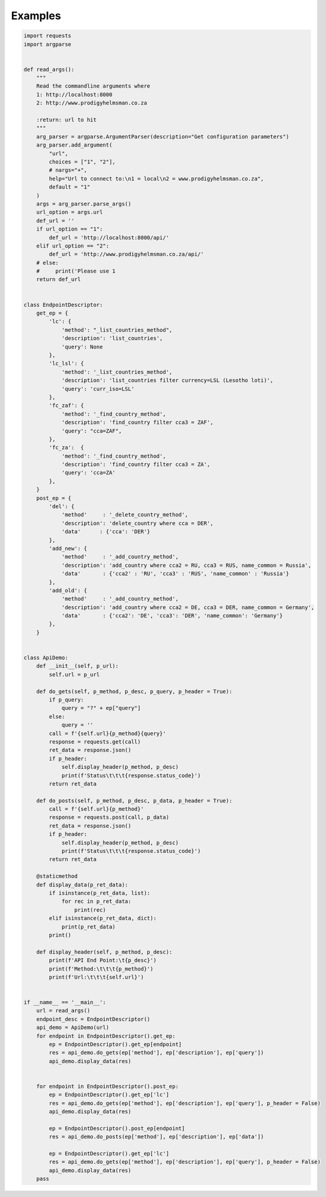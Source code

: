 .. role:: raw-html(raw)
    :format: html
	
========
Examples
========

.. code-block:: python

    import requests
    import argparse


    def read_args():
        """
        Read the commandline arguments where
        1: http://localhost:8000
        2: http://www.prodigyhelmsman.co.za

        :return: url to hit
        """
        arg_parser = argparse.ArgumentParser(description="Get configuration parameters")
        arg_parser.add_argument(
            "url",
            choices = ["1", "2"],
            # nargs="+",
            help="Url to connect to:\n1 = local\n2 = www.prodigyhelmsman.co.za",
            default = "1"
        )
        args = arg_parser.parse_args()
        url_option = args.url
        def_url = ''
        if url_option == "1":
            def_url = 'http://localhost:8000/api/'
        elif url_option == "2":
            def_url = 'http://www.prodigyhelmsman.co.za/api/'
        # else:
        #     print('Please use 1
        return def_url


    class EndpointDescriptor:
        get_ep = {
            'lc': {
                'method': "_list_countries_method",
                'description': 'list_countries',
                'query': None
            },
            'lc_lsl': {
                'method': '_list_countries_method',
                'description': 'list_countries filter currency=LSL (Lesotho loti)',
                'query': 'curr_iso=LSL'
            },
            'fc_zaf': {
                'method': '_find_country_method',
                'description': 'find_country filter cca3 = ZAF',
                'query': "cca=ZAF",
            },
            'fc_za':  {
                'method': '_find_country_method',
                'description': 'find_country filter cca3 = ZA',
                'query': 'cca=ZA'
            },
        }
        post_ep = {
            'del': {
                'method'     : '_delete_country_method',
                'description': 'delete_country where cca = DER',
                'data'      : {'cca': 'DER'}
            },
            'add_new': {
                'method'     : '_add_country_method',
                'description': 'add_country where cca2 = RU, cca3 = RUS, name_common = Russia',
                'data'       : {'cca2' : 'RU', 'cca3' : 'RUS', 'name_common' : 'Russia'}
            },
            'add_old': {
                'method'     : '_add_country_method',
                'description': 'add_country where cca2 = DE, cca3 = DER, name_common = Germany',
                'data'       : {'cca2': 'DE', 'cca3': 'DER', 'name_common': 'Germany'}
            },
        }


    class ApiDemo:
        def __init__(self, p_url):
            self.url = p_url

        def do_gets(self, p_method, p_desc, p_query, p_header = True):
            if p_query:
                query = "?" + ep["query"]
            else:
                query = ''
            call = f'{self.url}{p_method}{query}'
            response = requests.get(call)
            ret_data = response.json()
            if p_header:
                self.display_header(p_method, p_desc)
                print(f'Status\t\t\t{response.status_code}')
            return ret_data

        def do_posts(self, p_method, p_desc, p_data, p_header = True):
            call = f'{self.url}{p_method}'
            response = requests.post(call, p_data)
            ret_data = response.json()
            if p_header:
                self.display_header(p_method, p_desc)
                print(f'Status\t\t\t{response.status_code}')
            return ret_data

        @staticmethod
        def display_data(p_ret_data):
            if isinstance(p_ret_data, list):
                for rec in p_ret_data:
                    print(rec)
            elif isinstance(p_ret_data, dict):
                print(p_ret_data)
            print()

        def display_header(self, p_method, p_desc):
            print(f'API End Point:\t{p_desc}')
            print(f'Method:\t\t\t{p_method}')
            print(f'Url:\t\t\t{self.url}')


    if __name__ == '__main__':
        url = read_args()
        endpoint_desc = EndpointDescriptor()
        api_demo = ApiDemo(url)
        for endpoint in EndpointDescriptor().get_ep:
            ep = EndpointDescriptor().get_ep[endpoint]
            res = api_demo.do_gets(ep['method'], ep['description'], ep['query'])
            api_demo.display_data(res)


        for endpoint in EndpointDescriptor().post_ep:
            ep = EndpointDescriptor().get_ep['lc']
            res = api_demo.do_gets(ep['method'], ep['description'], ep['query'], p_header = False)
            api_demo.display_data(res)

            ep = EndpointDescriptor().post_ep[endpoint]
            res = api_demo.do_posts(ep['method'], ep['description'], ep['data'])

            ep = EndpointDescriptor().get_ep['lc']
            res = api_demo.do_gets(ep['method'], ep['description'], ep['query'], p_header = False)
            api_demo.display_data(res)
        pass
